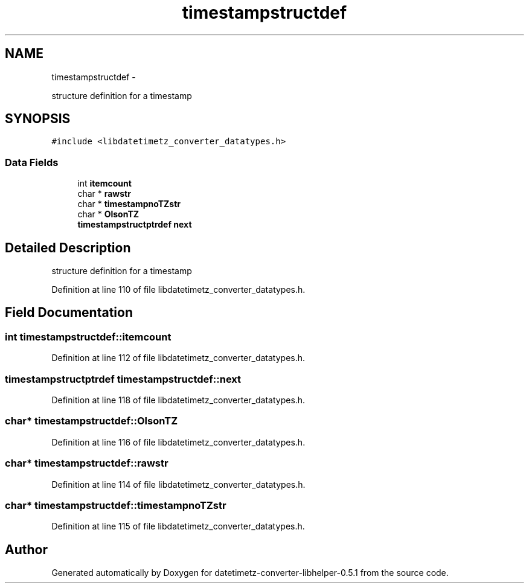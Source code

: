 .TH "timestampstructdef" 3 "Sun Jul 26 2015" "datetimetz-converter-libhelper-0.5.1" \" -*- nroff -*-
.ad l
.nh
.SH NAME
timestampstructdef \- 
.PP
structure definition for a timestamp  

.SH SYNOPSIS
.br
.PP
.PP
\fC#include <libdatetimetz_converter_datatypes\&.h>\fP
.SS "Data Fields"

.in +1c
.ti -1c
.RI "int \fBitemcount\fP"
.br
.ti -1c
.RI "char * \fBrawstr\fP"
.br
.ti -1c
.RI "char * \fBtimestampnoTZstr\fP"
.br
.ti -1c
.RI "char * \fBOlsonTZ\fP"
.br
.ti -1c
.RI "\fBtimestampstructptrdef\fP \fBnext\fP"
.br
.in -1c
.SH "Detailed Description"
.PP 
structure definition for a timestamp 
.PP
Definition at line 110 of file libdatetimetz_converter_datatypes\&.h\&.
.SH "Field Documentation"
.PP 
.SS "int timestampstructdef::itemcount"

.PP
Definition at line 112 of file libdatetimetz_converter_datatypes\&.h\&.
.SS "\fBtimestampstructptrdef\fP timestampstructdef::next"

.PP
Definition at line 118 of file libdatetimetz_converter_datatypes\&.h\&.
.SS "char* timestampstructdef::OlsonTZ"

.PP
Definition at line 116 of file libdatetimetz_converter_datatypes\&.h\&.
.SS "char* timestampstructdef::rawstr"

.PP
Definition at line 114 of file libdatetimetz_converter_datatypes\&.h\&.
.SS "char* timestampstructdef::timestampnoTZstr"

.PP
Definition at line 115 of file libdatetimetz_converter_datatypes\&.h\&.

.SH "Author"
.PP 
Generated automatically by Doxygen for datetimetz-converter-libhelper-0\&.5\&.1 from the source code\&.
